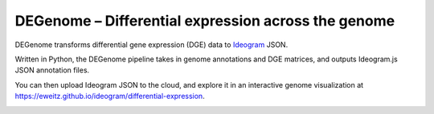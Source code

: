 DEGenome – Differential expression across the genome
====================================================

DEGenome transforms differential gene expression (DGE) data to Ideogram_ JSON.

Written in Python, the DEGenome pipeline takes in genome annotations and DGE
matrices, and outputs Ideogram.js JSON annotation files.

You can then upload Ideogram JSON to the cloud, and explore it in an
interactive genome visualization at
https://eweitz.github.io/ideogram/differential-expression.

.. image:: images/explore_differential_expression_across_the_genome.png
  :width: 600
  :alt: Explore differential expression across the genome

.. _Ideogram: https://github.com/eweitz/ideogram